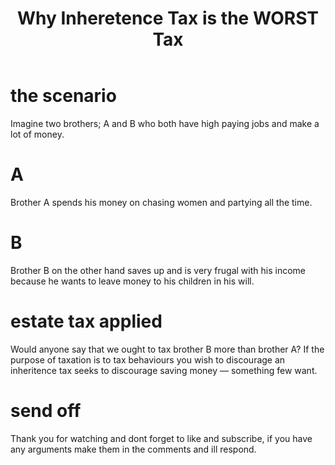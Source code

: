 #+TITLE: Why Inheretence Tax is the WORST Tax

* the scenario
Imagine two brothers; A and B who both have high paying jobs and make a lot of money.

* A
Brother A spends his money on chasing women and partying all the time.

* B
Brother B on the other hand saves up and is very frugal with his income because he wants to leave money to his children in his will.

* estate tax applied
Would anyone say that we ought to tax brother B more than brother A? If the purpose of taxation is to tax behaviours you wish to discourage an inheritence tax seeks to discourage saving money --- something few want.

* send off
Thank you for watching and dont forget to like and subscribe, if you have any arguments make them in the comments and ill respond.
